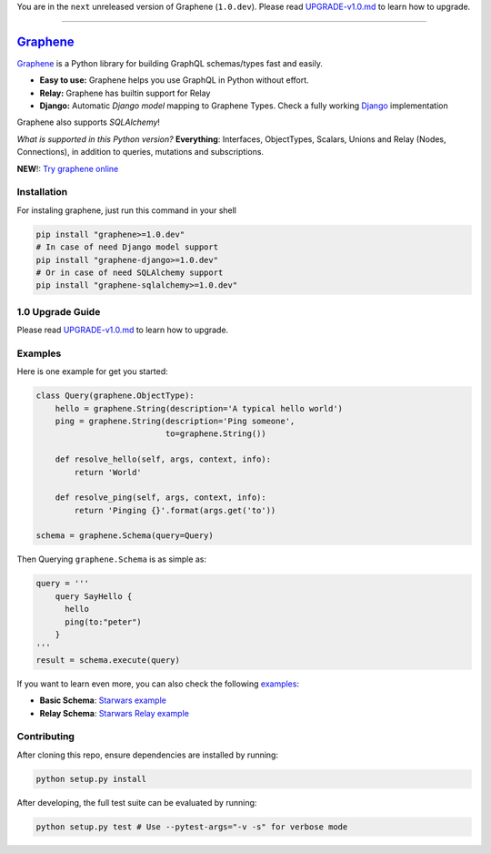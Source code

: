 You are in the ``next`` unreleased version of Graphene (``1.0.dev``).
Please read `UPGRADE-v1.0.md </UPGRADE-v1.0.md>`__ to learn how to
upgrade.

--------------

|Graphene Logo| `Graphene <http://graphene-python.org>`__ |Build Status| |PyPI version| |Coverage Status|
=========================================================================================================

`Graphene <http://graphene-python.org>`__ is a Python library for
building GraphQL schemas/types fast and easily.

-  **Easy to use:** Graphene helps you use GraphQL in Python without
   effort.
-  **Relay:** Graphene has builtin support for Relay
-  **Django:** Automatic *Django model* mapping to Graphene Types. Check
   a fully working
   `Django <http://github.com/graphql-python/swapi-graphene>`__
   implementation

Graphene also supports *SQLAlchemy*!

*What is supported in this Python version?* **Everything**: Interfaces,
ObjectTypes, Scalars, Unions and Relay (Nodes, Connections), in addition
to queries, mutations and subscriptions.

**NEW**!: `Try graphene
online <http://graphene-python.org/playground/>`__

Installation
------------

For instaling graphene, just run this command in your shell

.. code:: bash

    pip install "graphene>=1.0.dev"
    # In case of need Django model support
    pip install "graphene-django>=1.0.dev"
    # Or in case of need SQLAlchemy support
    pip install "graphene-sqlalchemy>=1.0.dev"

1.0 Upgrade Guide
-----------------

Please read `UPGRADE-v1.0.md </UPGRADE-v1.0.md>`__ to learn how to
upgrade.

Examples
--------

Here is one example for get you started:

.. code:: python

    class Query(graphene.ObjectType):
        hello = graphene.String(description='A typical hello world')
        ping = graphene.String(description='Ping someone',
                               to=graphene.String())

        def resolve_hello(self, args, context, info):
            return 'World'

        def resolve_ping(self, args, context, info):
            return 'Pinging {}'.format(args.get('to'))

    schema = graphene.Schema(query=Query)

Then Querying ``graphene.Schema`` is as simple as:

.. code:: python

    query = '''
        query SayHello {
          hello
          ping(to:"peter")
        }
    '''
    result = schema.execute(query)

If you want to learn even more, you can also check the following
`examples <examples/>`__:

-  **Basic Schema**: `Starwars example <examples/starwars>`__
-  **Relay Schema**: `Starwars Relay
   example <examples/starwars_relay>`__

Contributing
------------

After cloning this repo, ensure dependencies are installed by running:

.. code:: sh

    python setup.py install

After developing, the full test suite can be evaluated by running:

.. code:: sh

    python setup.py test # Use --pytest-args="-v -s" for verbose mode

.. |Graphene Logo| image:: http://graphene-python.org/favicon.png
.. |Build Status| image:: https://travis-ci.org/graphql-python/graphene.svg?branch=master
   :target: https://travis-ci.org/graphql-python/graphene
.. |PyPI version| image:: https://badge.fury.io/py/graphene.svg
   :target: https://badge.fury.io/py/graphene
.. |Coverage Status| image:: https://coveralls.io/repos/graphql-python/graphene/badge.svg?branch=master&service=github
   :target: https://coveralls.io/github/graphql-python/graphene?branch=master
